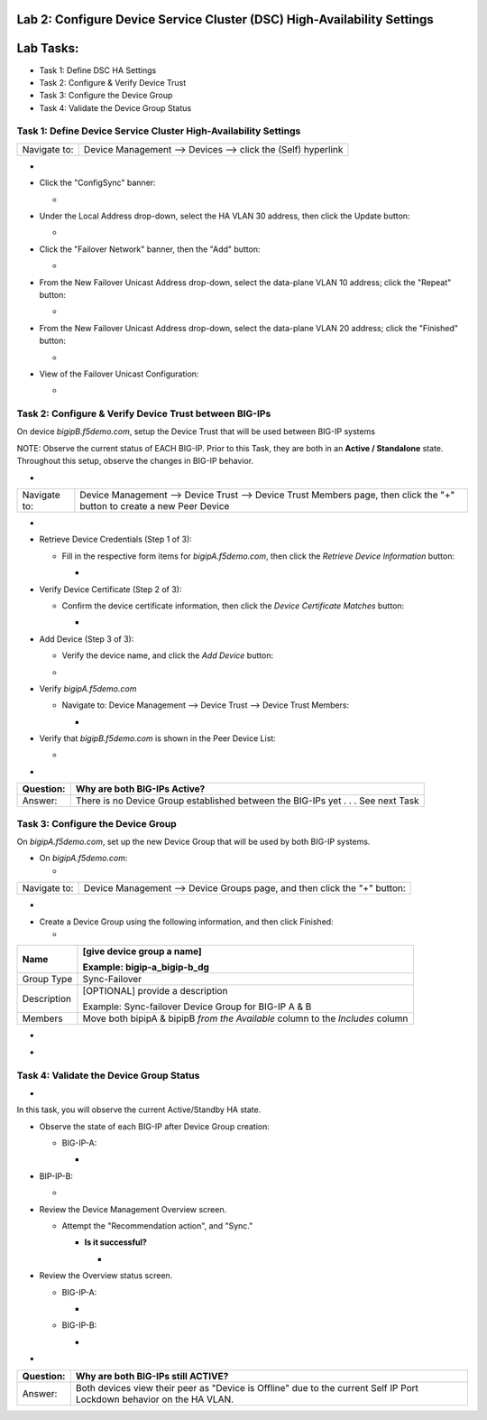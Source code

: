 Lab 2:  Configure Device Service Cluster (DSC) High-Availability Settings
=========================================================================

Lab Tasks:
==========
* Task 1: Define DSC HA Settings
* Task 2: Configure & Verify Device Trust
* Task 3: Configure the Device Group
* Task 4: Validate the Device Group Status




**Task 1:  Define Device Service Cluster High-Availability Settings**
^^^^^^^^^^^^^^^^^^^^^^^^^^^^^^^^^^^^^^^^^^^^^^^^^^^^^^^^^^^^^^^^^^^^^

..





+--------------+--------------------------------------------------------------+
| Navigate to: | Device Management --> Devices --> click the (Self) hyperlink |
+--------------+--------------------------------------------------------------+

-  .. image:: ../images/image18.png
      :width: 9.89792in
      :height: 4.23125in

..



-  Click the "ConfigSync" banner:

   -  .. image:: ../images/image19.png
         :width: 5.11111in
         :height: 2.19444in



-  Under the Local Address drop-down, select the HA VLAN 30 address,
   then click the Update button:

   -  .. image:: ../images/image20.png
         :width: 5.96319in
         :height: 2.19444in



-  Click the "Failover Network" banner, then the "Add" button:

   -  .. image:: ../images/image21.png
         :width: 7.48125in
         :height: 3.24097in

..



-  From the New Failover Unicast Address drop-down, select the
   data-plane VLAN 10 address; click the "Repeat" button:

   -  .. image:: ../images/image22.png
         :width: 5.90764in
         :height: 2.07431in



-  From the New Failover Unicast Address drop-down, select the
   data-plane VLAN 20 address; click the "Finished" button:

   -  .. image:: ../images/image23.png
         :width: 5.57431in
         :height: 2in

..



-  View of the Failover Unicast Configuration:

   -  .. image:: ../images/image24.png
         :width: 7.34236in
         :height: 2.53681in





**Task 2: Configure & Verify Device Trust between BIG-IPs**
^^^^^^^^^^^^^^^^^^^^^^^^^^^^^^^^^^^^^^^^^^^^^^^^^^^^^^^^^^^


On device *bigipB.f5demo.com*, setup the Device Trust that will be used
between BIG-IP systems



NOTE: Observe the current status of EACH BIG-IP. Prior to this Task,
they are both in an **Active / Standalone** state. Throughout this
setup, observe the changes in BIG-IP behavior.



+----------------+----------------+----------------+----------------+
| **State**      | **Notes**      | **BIG-IP-A**   | **BIG-IP-B**   |
+================+================+================+================+
| Prior to DSC   | Both in        | .. image:: ver | .. image:: ver |
| Configuration  | "Standalone"   | topal_ef3ad3b0 | topal_ef3ad3b0 |
|                | state          | 65ac47a0834351 | 65ac47a0834351 |
|                |                | 436faa7c57/med | 436faa7c57/med |
|                |                | ia/image25.png | ia/image26.png |
|                |                |    :wi         |    :wi         |
|                |                | dth: 4.62014in | dth: 4.59236in |
|                |                |    :hei        |    :hei        |
|                |                | ght: 1.19444in | ght: 1.19444in |
|                |                |                |                |
|                |                |               |               |
+----------------+----------------+----------------+----------------+
| During Device  | Devices go     | .. image:: ver | .. image:: ver |
|                | into a         | topal_ef3ad3b0 | topal_ef3ad3b0 |
| Peer Trust     | "Disconnected" | 65ac47a0834351 | 65ac47a0834351 |
| join           | state          | 436faa7c57/med | 436faa7c57/med |
|                |                | ia/image27.png | ia/image28.png |
|                |                |    :wi         |    :wi         |
|                |                | dth: 4.76875in | dth: 6.08333in |
|                |                |    :hei        |    :hei        |
|                |                | ght: 1.03681in | ght: 1.23125in |
|                |                |                |                |
|                |                |               |               |
+----------------+----------------+----------------+----------------+
| After Device   | Devices are    | .. image:: ver | .. image:: ver |
|                | BOTH "Active / | topal_ef3ad3b0 | topal_ef3ad3b0 |
| Trust Peer     | In Sync"       | 65ac47a0834351 | 65ac47a0834351 |
| Join           |                | 436faa7c57/med | 436faa7c57/med |
|                |                | ia/image29.png | ia/image30.png |
|                |                |                |    :wi         |
|                |                |  :width: 4.5in | dth: 4.56458in |
|                |                |    :hei        |    :hei        |
|                |                | ght: 1.12014in | ght: 1.14792in |
|                |                |                |                |
|                |                |               |               |
+----------------+----------------+----------------+----------------+



-

+--------------+------------------------------------------------------+
| Navigate to: | Device Management --> Device Trust --> Device Trust  |
|              | Members page, then click the "+" button to create a  |
|              | new Peer Device                                      |
+--------------+------------------------------------------------------+

-  .. image:: ../images/image31.png
      :width: 4.26875in
      :height: 2.39792in



-  Retrieve Device Credentials (Step 1 of 3):

   -  Fill in the respective form items for *bigipA.f5demo.com*, then
      click the *Retrieve Device Information* button:

      -  .. image:: ../images/image32.png
            :width: 3.86111in
            :height: 2.86111in

..



-  Verify Device Certificate (Step 2 of 3):

   -  Confirm the device certificate information, then click the *Device
      Certificate Matches* button:

      -  .. image:: ../images/image33.png
            :width: 8.76875in
            :height: 2.53681in

..



-  Add Device (Step 3 of 3):

   -  Verify the device name, and click the *Add Device* button:

   -  .. image:: ../images/image34.png
         :width: 5.26875in
         :height: 1.10208in

..



-  Verify *bigipA.f5demo.com*

   -  Navigate to: Device Management --> Device Trust --> Device Trust
      Members:

      -  .. image:: ../images/image35.png
            :width: 4.23125in
            :height: 2.36111in

..



-  Verify that *bigipB.f5demo.com* is shown in the Peer Device List:

   -  .. image:: ../images/image36.png
         :width: 9.65764in
         :height: 1.82431in



-

+-----------+---------------------------------------------------------+
| Question: | Why are both BIG-IPs Active?                            |
+===========+=========================================================+
| Answer:   | There is no Device Group established between the        |
|           | BIG-IPs yet . . . See next Task                         |
+-----------+---------------------------------------------------------+





**Task 3:  Configure the Device Group**
^^^^^^^^^^^^^^^^^^^^^^^^^^^^^^^^^^^^^^^


On *bigipA.f5demo.com*, set up the new Device Group that will be used by
both BIG-IP systems.



-  On *bigipA.f5demo.com*:

   -

+--------------+------------------------------------------------------+
| Navigate to: | Device Management --> Device Groups page, and then   |
|              | click the "+" button:                                |
+--------------+------------------------------------------------------+

-  .. image:: ../images/image37.png
      :width: 2.62014in
      :height: 1.87014in

..



-  Create a Device Group using the following information, and then click
   Finished:

   -

+-------------+-------------------------------------------------------+
| Name        | [give device group a name]                            |
|             |                                                       |
|             | Example: bigip-a_bigip-b_dg                           |
+=============+=======================================================+
| Group Type  | Sync-Failover                                         |
+-------------+-------------------------------------------------------+
| Description | [OPTIONAL] provide a description                      |
|             |                                                       |
|             | Example: Sync-failover Device Group for BIG-IP A & B  |
+-------------+-------------------------------------------------------+
| Members     | Move both bipipA & bipipB *from the Available* column |
|             | to the *Includes* column                              |
+-------------+-------------------------------------------------------+

..



-  .. image:: ../images/image38.png
      :width: 6.86111in
      :height: 4.13889in

..



-  .. image:: ../images/image39.png
      :width: 6.46319in
      :height: 3.99097in



**Task 4:  Validate the Device Group Status**
^^^^^^^^^^^^^^^^^^^^^^^^^^^^^^^^^^^^^^^^^^^^^

.. _section-2:


-

In this task, you will observe the current Active/Standby HA state.



-  Observe the state of each BIG-IP after Device Group creation:

   -  BIG-IP-A:

      -  .. image:: ../images/image40.png
            :width: 4.57431in
            :height: 1.19444in

..



-  BIP-IP-B:

   -  .. image:: ../images/image41.png
         :width: 4.57431in
         :height: 1.09236in

..



-  Review the Device Management Overview screen.

   -  Attempt the "Recommendation action", and "Sync."

      -  **Is it successful?**

         -  .. image:: ../images/image42.png
               :width: 16.04653in
               :height: 6.13889in



-  Review the Overview status screen.

   -  BIG-IP-A:

      -  .. image:: ../images/image43.png
            :width: 5.52778in
            :height: 3.85208in

   -  BIG-IP-B:

      -  .. image:: ../images/image44.png
            :width: 5.51875in
            :height: 3.28681in



-

+-----------+---------------------------------------------------------+
| Question: | Why are both BIG-IPs still ACTIVE?                      |
+===========+=========================================================+
| Answer:   | Both devices view their peer as "Device is Offline" due |
|           | to the current Self IP Port Lockdown behavior on the HA |
|           | VLAN.                                                   |
+-----------+---------------------------------------------------------+





